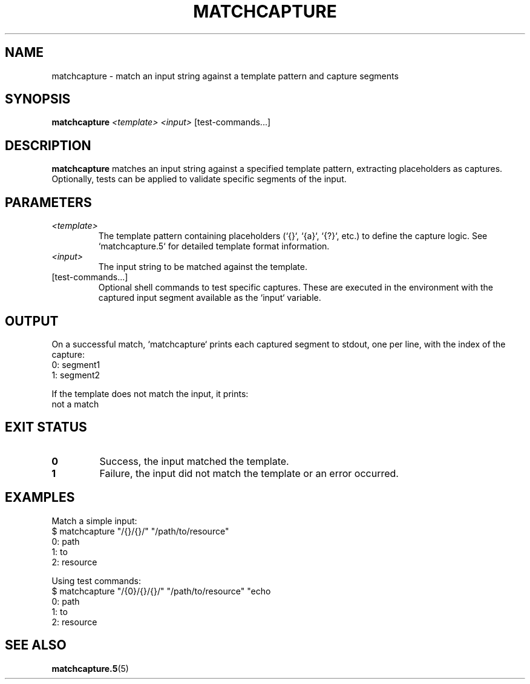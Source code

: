.TH MATCHCAPTURE 1 "matchcapture" "User Commands"
.SH NAME
matchcapture \- match an input string against a template pattern and capture segments

.SH SYNOPSIS
.B matchcapture
.I <template>
.I <input>
.RI [test-commands...]

.SH DESCRIPTION
.B matchcapture
matches an input string against a specified template pattern, extracting placeholders as captures. Optionally, tests can be applied to validate specific segments of the input.

.SH PARAMETERS
.TP
.I <template>
The template pattern containing placeholders (`{}`, `{a}`, `{?}`, etc.) to define the capture logic. See `matchcapture.5` for detailed template format information.

.TP
.I <input>
The input string to be matched against the template.

.TP
.RI [test-commands...]
Optional shell commands to test specific captures. These are executed in the environment with the captured input segment available as the `input` variable.

.SH OUTPUT
On a successful match, `matchcapture` prints each captured segment to stdout, one per line, with the index of the capture:
.EX
0: segment1
1: segment2
.EE

If the template does not match the input, it prints:
.EX
not a match
.EE

.SH EXIT STATUS
.TP
.B 0
Success, the input matched the template.
.TP
.B 1
Failure, the input did not match the template or an error occurred.

.SH EXAMPLES
Match a simple input:
.EX
$ matchcapture "/{}/{}/" "/path/to/resource"
0: path
1: to
2: resource
.EE

Using test commands:
.EX
$ matchcapture "/{0}/{}/{}/" "/path/to/resource" \
  "echo \"$input\" | grep -E 'path|to'"
0: path
1: to
2: resource
.EE

.SH SEE ALSO
.BR matchcapture.5 (5)

